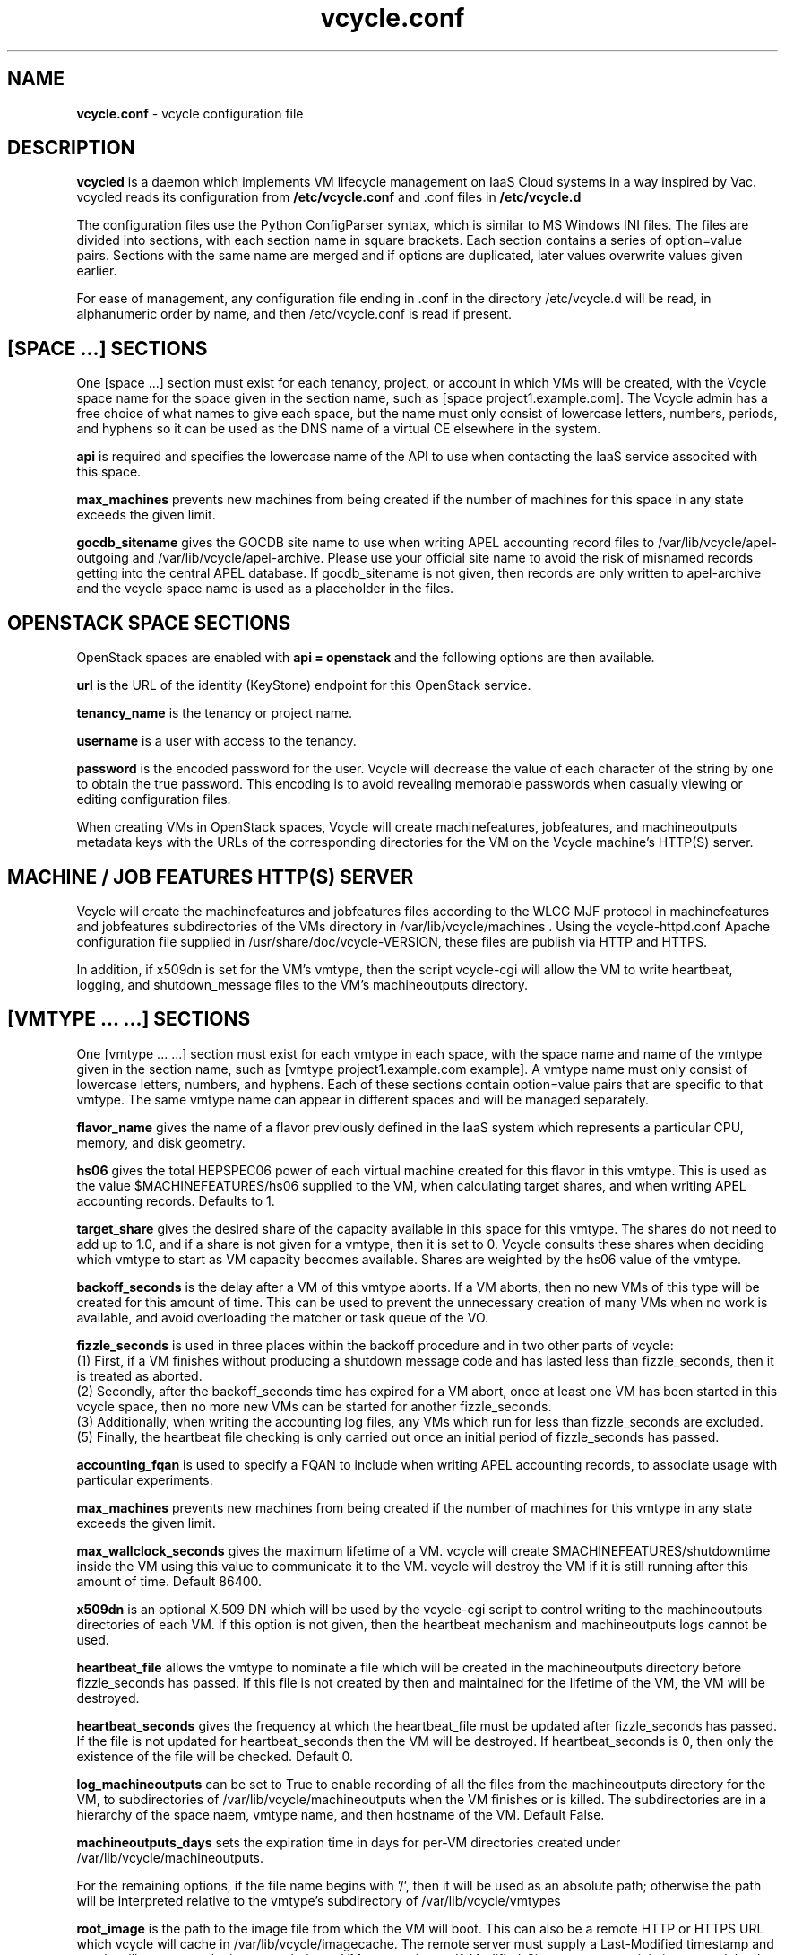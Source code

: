 .TH vcycle.conf 5 "Jan 2014" "vcycle.conf" "vcycle Manual"
.SH NAME
.B vcycle.conf
\- vcycle configuration file
.SH DESCRIPTION
.B vcycled
is a daemon  which implements VM lifecycle management on IaaS Cloud systems 
in a way inspired by Vac. vcycled reads its configuration from
.B /etc/vcycle.conf
and .conf files in
.B /etc/vcycle.d

The configuration files use the Python ConfigParser syntax, which is similar
to MS Windows INI files. The files are divided into sections, with each section
name in square brackets. Each section contains
a series of option=value pairs. Sections with the same name are merged
and if options are duplicated, later values overwrite values given
earlier.

For ease of management, any configuration file ending in .conf in the
directory /etc/vcycle.d will be read, in 
alphanumeric order by name, and then /etc/vcycle.conf is read if present. 

.SH [SPACE ...] SECTIONS

One [space ...] section must exist for each tenancy, project, or account in which
VMs will be created, with the Vcycle space name for the space given in the section
name, such as [space project1.example.com]. The Vcycle admin has a free choice
of what names to give each space, but the name must only consist of lowercase 
letters, numbers, periods, and hyphens so it can be used as the DNS name of
a virtual CE elsewhere in the system.

.B api
is required and specifies the lowercase name of the API to use when contacting
the IaaS service associted with this space. 

.B max_machines
prevents new machines from being created if the number of machines for
this space in any state exceeds the given limit.

.B gocdb_sitename
gives the GOCDB site name to use when writing APEL 
accounting record files to /var/lib/vcycle/apel-outgoing and 
/var/lib/vcycle/apel-archive. Please use your official site name to avoid
the risk of misnamed records getting into the central APEL database.
If gocdb_sitename is not given, then records are only written to 
apel-archive and the vcycle space name is used as a placeholder in the 
files.

.SH OPENSTACK SPACE SECTIONS

OpenStack spaces are enabled with
.B api = openstack
and the following options are then available.

.B url
is the URL of the identity (KeyStone) endpoint for this OpenStack service.

.B tenancy_name
is the tenancy or project name.

.B username
is a user with access to the tenancy.

.B password
is the encoded password for the user. Vcycle will decrease the value of 
each character of the string by one to obtain the true password. This
encoding is to avoid revealing memorable passwords when casually viewing
or editing configuration files.

When creating VMs in OpenStack spaces, Vcycle will create machinefeatures,
jobfeatures, and machineoutputs metadata keys with the URLs of the 
corresponding directories for the VM on the Vcycle machine's HTTP(S)
server.

.SH MACHINE / JOB FEATURES HTTP(S) SERVER

Vcycle will create the machinefeatures and jobfeatures files according
to the WLCG MJF protocol in machinefeatures and jobfeatures subdirectories
of the VMs directory in /var/lib/vcycle/machines . Using the vcycle-httpd.conf
Apache configuration file supplied in /usr/share/doc/vcycle-VERSION, these
files are publish via HTTP and HTTPS.

In addition, if x509dn is set for the VM's vmtype, then the script vcycle-cgi
will allow the VM to write heartbeat, logging, and shutdown_message files
to the VM's machineoutputs directory. 

.SH [VMTYPE ... ...] SECTIONS

One [vmtype ... ...] section must exist for each vmtype in each space, with
the space name and name of the vmtype given in the section name, such as 
[vmtype project1.example.com example].
A vmtype name must only consist of lowercase letters, numbers, and hyphens.
Each of these sections contain option=value pairs that are specific to 
that vmtype. The same vmtype name can appear in different spaces and will
be managed separately.

.B flavor_name
gives the name of a flavor previously defined in the IaaS system which 
represents a particular CPU, memory, and disk geometry.

.B hs06
gives the total HEPSPEC06 power of each virtual machine created for this 
flavor in this vmtype. This is used as the value $MACHINEFEATURES/hs06 
supplied to the VM, when calculating target shares, and 
when writing APEL accounting records. Defaults to 1.

.B target_share
gives the desired share of the capacity available in this space for this
vmtype. The shares do not need to add up to 1.0, and if a share is not given
for a vmtype, then it is set to 0. Vcycle consults these shares
when deciding which vmtype to start as VM capacity becomes available. 
Shares are weighted by the hs06 value of the vmtype.

.B backoff_seconds
is the delay after a VM of this vmtype aborts. If a VM aborts, then no new
VMs of this type will be created for this amount of time. This can be used 
to prevent the unnecessary creation of many VMs when no work is available,
and avoid overloading the matcher or task queue of the VO.

.B fizzle_seconds
is used in three places within the backoff procedure and in two
other parts of vcycle:
.br
(1) First, if a VM finishes
without producing a shutdown message code and has lasted less than 
fizzle_seconds, then it is treated as aborted. 
.br
(2) Secondly, after the 
backoff_seconds time has expired for a VM abort, once at least one VM has
been started in this vcycle space, then no more new VMs can be started for 
another fizzle_seconds. 
.br
(3) Additionally, when writing the accounting log files, any VMs which 
run for less than fizzle_seconds are excluded. 
.br
(5) Finally, the heartbeat file
checking is only carried out once an initial period of fizzle_seconds
has passed.

.B accounting_fqan
is used to specify a FQAN to include when writing APEL accounting 
records, to associate usage with particular experiments.

.B max_machines
prevents new machines from being created if the number of machines for
this vmtype in any state exceeds the given limit.

.B max_wallclock_seconds
gives the maximum lifetime of a VM. vcycle will create 
$MACHINEFEATURES/shutdowntime inside the VM using this value to 
communicate it to the VM. vcycle will destroy the VM if it is still
running after this amount of time. Default 86400.

.B x509dn
is an optional X.509 DN which will be used by the vcycle-cgi script to
control writing to the machineoutputs directories of each VM. If this
option is not given, then the heartbeat mechanism and machineoutputs
logs cannot be used.

.B heartbeat_file
allows the vmtype to nominate a file which will be created in 
the machineoutputs directory before fizzle_seconds has passed. If this 
file is not created by then and maintained for the lifetime of the VM, 
the VM will be destroyed.

.B heartbeat_seconds
gives the frequency at which the heartbeat_file must be updated after
fizzle_seconds has passed. If the file is not updated for 
heartbeat_seconds then the VM will be destroyed. If heartbeat_seconds
is 0, then only the existence of the file will be checked. Default 0.

.B log_machineoutputs
can be set to True to enable recording of all the files from the
machineoutputs directory for the VM, to subdirectories of 
/var/lib/vcycle/machineoutputs when the VM finishes or is killed. The 
subdirectories are in a hierarchy of the space naem, vmtype name,
and then hostname of the VM. Default False.

.B machineoutputs_days
sets the expiration time in days for per-VM directories created under
/var/lib/vcycle/machineoutputs.

For the remaining options, if the file name begins with '/', then it
will be used as an absolute path; otherwise the path will be interpreted
relative to the vmtype's subdirectory of /var/lib/vcycle/vmtypes

.B root_image
is the path to the image file from which the VM will boot. 
This can also be a remote HTTP or HTTPS URL which vcycle 
will cache in /var/lib/vcycle/imagecache. The remote server must supply a
Last-Modified timestamp and vcycle will re-request the image each time a 
VM starts using an If-Modified-Since request to minimise network load.
Alternatively, the images may be files in the local filesystem.

.B root_public_key
is the file name of a public key which Vcycle will set up on the IaaS
system and supply to the VMs to allow root ssh access. Setting this 
option to /root/.ssh/id_rsa.pub will give access from the factory machine.

.B user_data
is the path of a contextualization file provided by the VO and perhaps 
modified by the site. If the path is a remote HTTP or HTTPS URL, vcycle
will fetch it over the network each time a VM is started. However the
file is obtained, vcycle will apply a series of default and locally defined 
##user_data___## substitutions to it. See USER_DATA SUBSTITUTIONS below
for a list of the default substitutions.

.B user_data_option_XXX
and
.B user_data_file_XXX
are locally defined substitutions which will be applied to the user_data
file before the VM is started. user_data_option_XXX takes the string to 
be substituted. user_data_file_XXX takes the relative or absolute path to
a file whose contents will be substituted for the pattern in the 
user_data file.

.B user_data_proxy_cert
and
.B user_data_proxy_key
are the locations of files containing X.509 certificate(s) and an RSA 
private key, all in PEM format, which will be used to make a limited 
X.509 proxy. The same file can be given for both options if desired.

.B legacy_proxy
can be set to True to generate Globus legacy proxies rather than RFC 3820
proxies. Default False.

.SH USER_DATA SUBSTITUTIONS

Before the user_data file is used in starting a VM, several pattern based
substitutions are performed by vcycle. These patterns are in the form
##user_data___##. String values given to the option user_data_option_XXX
replace patterns of the form ##user_data_option_XXX##. The contents of
the files given to user_data_file_XXX options replace patterns of the
form ##user_data_file_XXX##. In both cases XXX are arbitrary strings 
consisting of letters, numbers, and underscores.

The pattern ##user_data_x509_proxy## is replaced by the proxy created if the
user_data_proxy_cert and user_data_proxy_key options are given.

In addition, the following substitutions are performed automatically by
vcycle using data it holds internally:

.br
.B ##user_data_space##
is the vcycle space name.
.br
.B ##user_data_vmtype## 
is the name of the vmtype of this VM.
.br
.B ##user_data_vm_hostname## 
is the hostname given to the VM by Vcycle.
.br
.B ##user_data_vmlm_version## 
has the form "Vcycle v.v.v" where v.v.v is the Vcycle version.
.br
.B ##user_data_vmlm_hostname##
is the hostname of the machine on which the Vcycle daemon is running.

.SH AUTHOR
Andrew McNab <Andrew.McNab@cern.ch>

vcycled is part of vcycle: http://www.gridpp.ac.uk/vcycle/
.SH "SEE ALSO"
.BR vcycled(8),
.BR vcycle-cgi(8)
